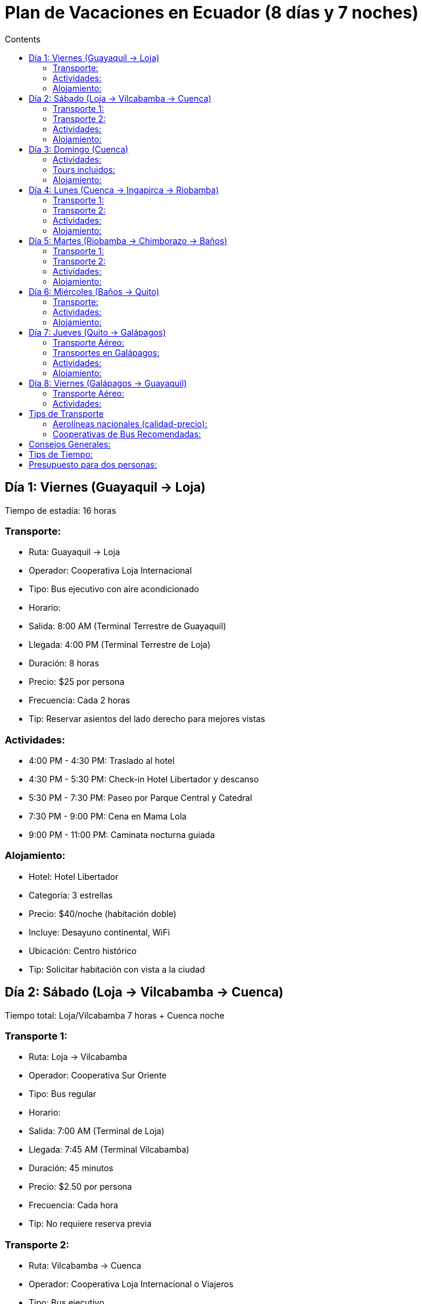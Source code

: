 = Plan de Vacaciones en Ecuador (8 días y 7 noches)
:toc:
:toc-title: Contents

== Día 1: Viernes (Guayaquil → Loja)
Tiempo de estadía: 16 horas

=== Transporte:
* Ruta: Guayaquil → Loja
* Operador: Cooperativa Loja Internacional
* Tipo: Bus ejecutivo con aire acondicionado
* Horario:
   * Salida: 8:00 AM (Terminal Terrestre de Guayaquil)
   * Llegada: 4:00 PM (Terminal Terrestre de Loja)
* Duración: 8 horas
* Precio: $25 por persona
* Frecuencia: Cada 2 horas
* Tip: Reservar asientos del lado derecho para mejores vistas

=== Actividades:
* 4:00 PM - 4:30 PM: Traslado al hotel
* 4:30 PM - 5:30 PM: Check-in Hotel Libertador y descanso
* 5:30 PM - 7:30 PM: Paseo por Parque Central y Catedral
* 7:30 PM - 9:00 PM: Cena en Mama Lola
* 9:00 PM - 11:00 PM: Caminata nocturna guiada

=== Alojamiento:
* Hotel: Hotel Libertador
* Categoría: 3 estrellas
* Precio: $40/noche (habitación doble)
* Incluye: Desayuno continental, WiFi
* Ubicación: Centro histórico
* Tip: Solicitar habitación con vista a la ciudad

== Día 2: Sábado (Loja → Vilcabamba → Cuenca)
Tiempo total: Loja/Vilcabamba 7 horas + Cuenca noche

=== Transporte 1:
* Ruta: Loja → Vilcabamba
* Operador: Cooperativa Sur Oriente
* Tipo: Bus regular
* Horario:
   * Salida: 7:00 AM (Terminal de Loja)
   * Llegada: 7:45 AM (Terminal Vilcabamba)
* Duración: 45 minutos
* Precio: $2.50 por persona
* Frecuencia: Cada hora
* Tip: No requiere reserva previa

=== Transporte 2:
* Ruta: Vilcabamba → Cuenca
* Operador: Cooperativa Loja Internacional o Viajeros
* Tipo: Bus ejecutivo
* Horario:
   * Salida: 2:00 PM (Terminal Vilcabamba)
   * Llegada: 6:00 PM (Terminal Terrestre Cuenca)
* Duración: 4 horas
* Precio: $15 por persona
* Frecuencia: 2 veces al día
* Tip: Comprar boletos con anticipación

=== Actividades:
* 6:00 AM - 7:00 AM: Desayuno en hotel Loja
* 7:45 AM - 9:45 AM: Caminata Valle de Longevidad
* 10:00 AM - 11:00 AM: Almuerzo orgánico
* 11:15 AM - 1:15 PM: Ruta del Agua
* 6:30 PM - 7:30 PM: Check-in hotel Cuenca
* 8:00 PM - 9:30 PM: Cena en centro histórico

=== Alojamiento:
* Hotel: Mansión Alcázar
* Categoría: 4 estrellas
* Precio: $85/noche
* Incluye: Desayuno buffet, WiFi, amenidades de lujo
* Ubicación: Centro histórico de Cuenca
* Tip: Solicitar habitación en el edificio histórico

== Día 3: Domingo (Cuenca)
Tiempo de estadía: 24 horas completas

=== Actividades:
* 7:00 AM - 8:30 AM: Desayuno buffet en hotel
* 9:00 AM - 11:00 AM: Tour en bicicleta por centro histórico
* 11:30 AM - 1:30 PM: Visita Catedral y Mercado Flores
* 1:30 PM - 3:00 PM: Almuerzo en Mercado 10 de Agosto
* 3:30 PM - 6:30 PM: Museo Pumapungo y jardines ancestrales
* 7:00 PM - 9:00 PM: Taller de cerámica
* 9:00 PM - 10:30 PM: Cena y sunset en Mirador de Turi

=== Tours incluidos:
* Tour en bicicleta:
   * Operador: Cuenca Bike Tours
   * Precio: $25 por persona
   * Incluye: Bicicleta, casco, guía bilingüe
   * Tip: Llevar agua y protector solar

* Taller de cerámica:
   * Ubicación: Barrio de artesanos
   * Precio: $30 por persona
   * Incluye: Materiales y pieza para llevar
   * Reserva: Necesaria con 24h anticipación

=== Alojamiento:
Continúa en Mansión Alcázar

== Día 4: Lunes (Cuenca → Ingapirca → Riobamba)
Tiempo: Ingapirca 5 horas + Riobamba tarde/noche

=== Transporte 1:
* Ruta: Cuenca → Ingapirca
* Operador: Cooperativa Cañar
* Tipo: Bus turístico
* Horario:
   * Salida: 7:00 AM (Terminal Cuenca)
   * Llegada: 8:30 AM (Ingapirca)
* Duración: 1.5 horas
* Precio: $5 por persona
* Frecuencia: 3 veces al día
* Tip: Sentarse del lado izquierdo para mejores vistas

=== Transporte 2:
* Ruta: Ingapirca → Riobamba
* Operador: Cooperativa Patria
* Tipo: Bus ejecutivo
* Horario:
   * Salida: 2:30 PM
   * Llegada: 5:30 PM
* Duración: 3 horas
* Precio: $8 por persona
* Frecuencia: 2 veces al día
* Tip: Último bus del día, no perderlo

=== Actividades:
* 6:00 AM - 6:45 AM: Desayuno en hotel
* 8:30 AM - 11:30 AM: Tour ruinas de Ingapirca
* 11:30 AM - 1:00 PM: Almuerzo comunitario
* 6:00 PM - 7:00 PM: Check-in hotel Riobamba
* 7:30 PM - 9:00 PM: Cena en La Rayuela

=== Alojamiento:
* Hotel: Hacienda Abraspungo
* Categoría: 4 estrellas
* Precio: $75/noche
* Incluye: Desayuno, WiFi, jardines coloniales
* Ubicación: Zona residencial de Riobamba
* Tip: Pedir habitación con vista al Chimborazo

== Día 5: Martes (Riobamba → Chimborazo → Baños)
Tiempo: Chimborazo 6 horas + Baños tarde/noche

=== Transporte 1:
* Ruta: Riobamba → Chimborazo
* Operador: Tour operador "Julio Verne"
* Tipo: Van turística
* Horario:
   * Salida: 8:00 AM (Recogida en hotel)
   * Regreso: 2:00 PM
* Duración: 6 horas total
* Precio: $40 por persona
* Incluye: Guía, transporte, equipo básico
* Tip: Llevar ropa térmica

=== Transporte 2:
* Ruta: Chimborazo → Baños
* Operador: Cooperativa Sangay
* Tipo: Bus regular
* Horario:
   * Salida: 2:30 PM
   * Llegada: 4:30 PM
* Duración: 2 horas
* Precio: $5 por persona
* Frecuencia: Cada 30 minutos
* Tip: No requiere reserva

=== Actividades:
* 7:00 AM - 7:45 AM: Desayuno en hotel
* 8:00 AM - 12:00 PM: Ascenso y visita Chimborazo
* 12:00 PM - 1:30 PM: Visita comunidad alpacas
* 5:00 PM - 8:00 PM: Ruta de las Cascadas
* 8:30 PM - 10:00 PM: Termas de la Virgen

=== Alojamiento:
* Hotel: Sangay Spa Hotel
* Categoría: 4 estrellas
* Precio: $70/noche
* Incluye: Desayuno, acceso a spa
* Ubicación: Centro de Baños
* Tip: Habitaciones con balcón tienen mejor vista

== Día 6: Miércoles (Baños → Quito)
Tiempo: Baños 5 horas + Quito noche

=== Transporte:
* Ruta: Baños → Quito
* Operador: Cooperativa Amazonas
* Tipo: Bus ejecutivo
* Horario:
   * Salida: 2:00 PM (Terminal Baños)
   * Llegada: 5:30 PM (Terminal Quitumbe)
* Duración: 3.5 horas
* Precio: $12 por persona
* Frecuencia: Cada hora
* Tip: Servicio ejecutivo disponible por $15

=== Actividades:
* 8:00 AM - 9:00 AM: Desayuno en hotel
* 9:30 AM - 11:30 AM: Casa del Árbol y Columpio
* 12:00 PM - 1:30 PM: Canopy (opcional)
* 6:00 PM - 7:00 PM: Check-in hotel Quito
* 7:30 PM - 9:30 PM: Tour La Ronda nocturna

=== Alojamiento:
* Hotel: Casa Gardenia
* Categoría: 3 estrellas superior
* Precio: $60/noche
* Incluye: Desayuno, WiFi, terraza panorámica
* Ubicación: Centro histórico
* Tip: Reservar transfer nocturno del terminal

== Día 7: Jueves (Quito → Galápagos)
Tiempo: Quito mañana + Galápagos tarde/noche

=== Transporte Aéreo:
* Ruta: Quito → Baltra
* Aerolínea: LATAM Ecuador
* Tipo: Vuelo directo
* Horario:
   * Salida: 9:00 AM (Aeropuerto Mariscal Sucre)
   * Llegada: 11:30 AM (Aeropuerto Baltra)
* Duración: 2.5 horas
* Precio: $200-250 por persona
* Frecuencia: Diario
* Tip: Check-in online 24h antes

=== Transportes en Galápagos:
* Aeropuerto → Canal Itabaca:
   * Tipo: Bus gratuito
   * Duración: 10 minutos
* Canal → Puerto Ayora:
   * Tipo: Ferry + Bus público
   * Duración: 45 minutos
   * Precio total: $3

=== Actividades:
* 6:00 AM: Transfer hotel → aeropuerto
* 11:30 AM - 1:00 PM: Traslado a Puerto Ayora
* 2:00 PM - 5:00 PM: Playa Tortuga Bay
* 5:30 PM - 7:00 PM: Visita Estación Darwin
* 7:30 PM - 9:00 PM: Cena en el puerto

=== Alojamiento:
* Hotel: Semilla Verde
* Categoría: Boutique Eco-hotel
* Precio: $200/noche
* Incluye: Desayuno, WiFi, tour de instalaciones
* Ubicación: Santa Cruz
* Tip: Reservar con anticipación en temporada alta

== Día 8: Viernes (Galápagos → Guayaquil)
Tiempo: Galápagos 8 horas + Guayaquil tarde

=== Transporte Aéreo:
* Ruta: Baltra → Guayaquil
* Aerolínea: LATAM Ecuador
* Tipo: Vuelo directo
* Horario:
   * Salida: 2:00 PM
   * Llegada: 4:00 PM
* Duración: 2 horas
* Precio: $180-220 por persona
* Tip: Coordinar transfer hotel → aeropuerto

=== Actividades:
* 7:00 AM - 8:00 AM: Desayuno
* 8:30 AM - 12:30 PM: Tour de Bahía
   * Incluye: Snorkel, avistamiento fauna
   * Precio: $60 por persona
* 1:00 PM: Transfer a aeropuerto
* 4:30 PM - 6:00 PM: Malecón 2000
* 6:30 PM - 8:00 PM: Cena en Puerto Santa Ana

== Tips de Transporte

=== Aerolíneas nacionales (calidad-precio):
1. LATAM Ecuador
   * Mejor red de rutas
   * Precios competitivos
   * Programa de fidelización

2. Avianca Ecuador
   * Más puntual
   * Servicio superior
   * Precios más altos

3. Equinoxial
   * Nuevos en la ruta a Galápagos
   * Precios promocionales frecuentes

=== Cooperativas de Bus Recomendadas:
1. Cooperativa Loja Internacional
   * Flota moderna
   * Asientos reclinables
   * WiFi en algunas unidades

2. Cooperativa Amazonas
   * Servicio ejecutivo disponible
   * Paradas programadas
   * Sistema de reservas en línea

3. Cooperativa Patria
   * Puntualidad
   * Buses bien mantenidos
   * Buenos precios

== Consejos Generales:
* Comprar pasajes de bus en la mañana para viajes largos
* Llevar efectivo para buses intercantonales
* Reservar vuelos a Galápagos con 2-3 meses de anticipación
* Considerar seguros de viaje que cubran cancelaciones
* Guardar los números de contacto de las cooperativas

== Tips de Tiempo:
* Los tiempos de traslado incluyen márgenes para imprevistos
* Se recomienda llegar 15 minutos antes a tours programados
* Considerar 1 hora adicional para check-in/check-out en hoteles
* Tiempo flexible para comidas según preferencias
* Incluir pausas de descanso entre actividades

== Presupuesto para dos personas:

[cols="2,1"]
|===
| **Categoría**          | **Costo Aprox. (USD)**
| Transporte terrestre   | $250
| Vuelos (inc. Galápagos)| $900
| Alojamiento            | $1,000
| Alimentación           | $500
| Actividades y entradas | $500
| **Total**              | **$3,150**
|===
